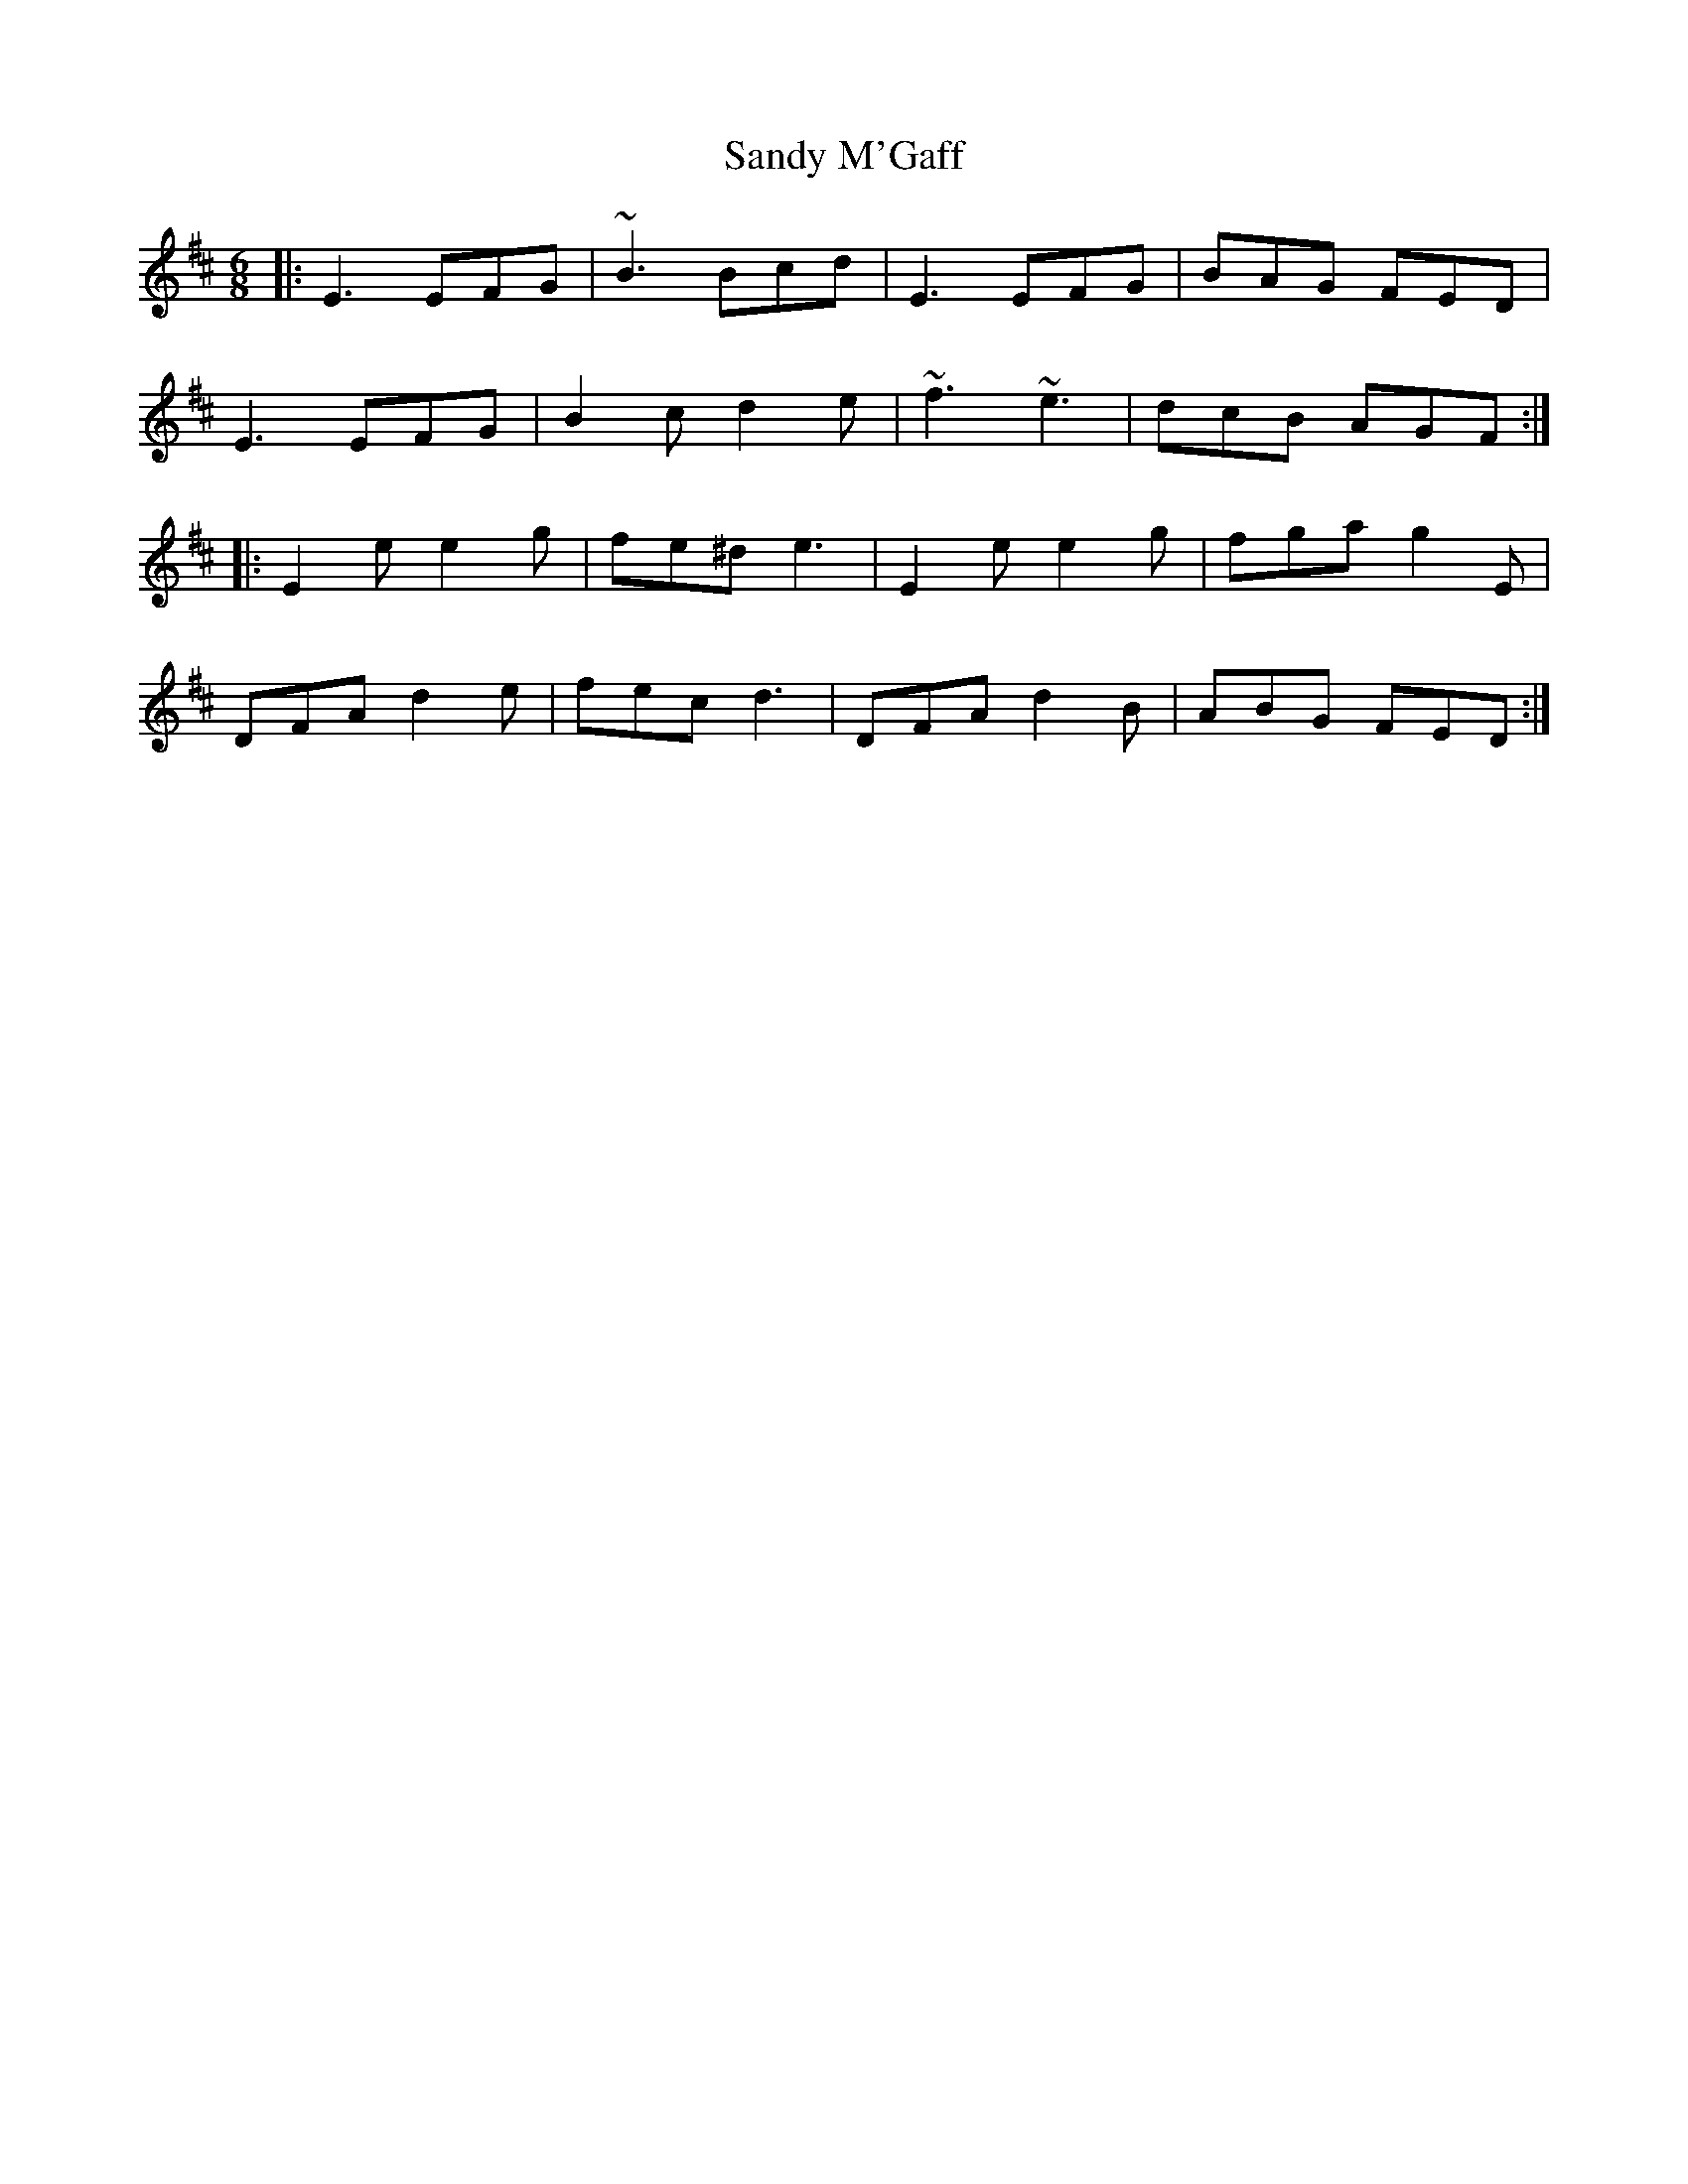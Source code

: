 X: 35894
T: Sandy M'Gaff
R: jig
M: 6/8
K: Edorian
|:E3 EFG|~B3 Bcd|E3 EFG|BAG FED|
E3 EFG|B2 c d2 e|~f3 ~e3|dcB AGF:|
|:E2e e2g|fe^d e3|E2e e2g|fga g2E|
DFA d2 e|fec d3|DFA d2B|ABG FED:|

